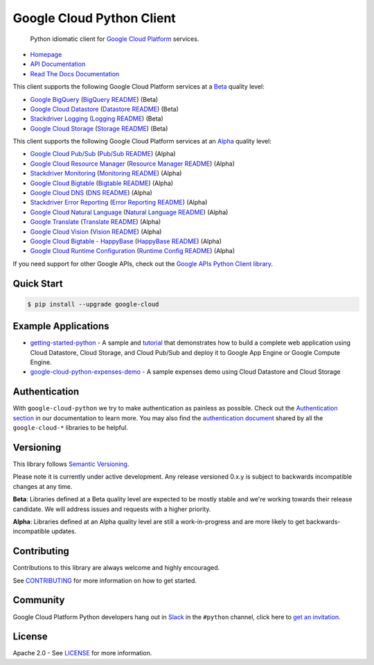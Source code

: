Google Cloud Python Client
==========================

    Python idiomatic client for `Google Cloud Platform`_ services.

.. _Google Cloud Platform: https://cloud.google.com/

|pypi| |circleci| |build| |appveyor| |coverage| |versions|

-  `Homepage`_
-  `API Documentation`_
-  `Read The Docs Documentation`_

.. _Homepage: https://googlecloudplatform.github.io/google-cloud-python/
.. _API Documentation: https://googlecloudplatform.github.io/google-cloud-python/stable/
.. _Read The Docs Documentation: https://google-cloud-python.readthedocs.io/en/latest/


This client supports the following Google Cloud Platform services at a Beta_ quality level:

-  `Google BigQuery`_ (`BigQuery README`_) (Beta)
-  `Google Cloud Datastore`_ (`Datastore README`_) (Beta)
-  `Stackdriver Logging`_ (`Logging README`_) (Beta)
-  `Google Cloud Storage`_ (`Storage README`_) (Beta)


This client supports the following Google Cloud Platform services at an Alpha_ quality level:

-  `Google Cloud Pub/Sub`_ (`Pub/Sub README`_) (Alpha)
-  `Google Cloud Resource Manager`_ (`Resource Manager README`_) (Alpha)
-  `Stackdriver Monitoring`_ (`Monitoring README`_) (Alpha)
-  `Google Cloud Bigtable`_ (`Bigtable README`_) (Alpha)
-  `Google Cloud DNS`_ (`DNS README`_) (Alpha)
-  `Stackdriver Error Reporting`_ (`Error Reporting README`_) (Alpha)
-  `Google Cloud Natural Language`_ (`Natural Language README`_) (Alpha)
-  `Google Translate`_ (`Translate README`_) (Alpha)
-  `Google Cloud Vision`_ (`Vision README`_) (Alpha)
-  `Google Cloud Bigtable - HappyBase`_ (`HappyBase README`_) (Alpha)
-  `Google Cloud Runtime Configuration`_ (`Runtime Config README`_) (Alpha)

.. _Google Cloud Datastore: https://pypi.python.org/pypi/google-cloud-datastore
.. _Datastore README: https://github.com/GoogleCloudPlatform/google-cloud-python/tree/master/datastore
.. _Google Cloud Storage: https://pypi.python.org/pypi/google-cloud-storage
.. _Storage README: https://github.com/GoogleCloudPlatform/google-cloud-python/tree/master/storage
.. _Google Cloud Pub/Sub: https://pypi.python.org/pypi/google-cloud-pubsub
.. _Pub/Sub README: https://github.com/GoogleCloudPlatform/google-cloud-python/tree/master/pubsub
.. _Google BigQuery: https://pypi.python.org/pypi/google-cloud-bigquery
.. _BigQuery README: https://github.com/GoogleCloudPlatform/google-cloud-python/tree/master/bigquery
.. _Google Cloud Resource Manager: https://pypi.python.org/pypi/google-cloud-resource-manager
.. _Resource Manager README: https://github.com/GoogleCloudPlatform/google-cloud-python/tree/master/resource_manager
.. _Stackdriver Logging: https://pypi.python.org/pypi/google-cloud-logging
.. _Logging README: https://github.com/GoogleCloudPlatform/google-cloud-python/tree/master/logging
.. _Stackdriver Monitoring: https://pypi.python.org/pypi/google-cloud-monitoring
.. _Monitoring README: https://github.com/GoogleCloudPlatform/google-cloud-python/tree/master/monitoring
.. _Google Cloud Bigtable: https://pypi.python.org/pypi/google-cloud-bigtable
.. _Bigtable README: https://github.com/GoogleCloudPlatform/google-cloud-python/tree/master/bigtable
.. _Google Cloud DNS: https://pypi.python.org/pypi/google-cloud-dns
.. _DNS README: https://github.com/GoogleCloudPlatform/google-cloud-python/tree/master/dns
.. _Stackdriver Error Reporting: https://pypi.python.org/pypi/google-cloud-error-reporting
.. _Error Reporting README: https://github.com/GoogleCloudPlatform/google-cloud-python/tree/master/error_reporting
.. _Google Cloud Natural Language: https://pypi.python.org/pypi/google-cloud-language
.. _Natural Language README: https://github.com/GoogleCloudPlatform/google-cloud-python/tree/master/language
.. _Google Translate: https://pypi.python.org/pypi/google-cloud-translate
.. _Translate README: https://github.com/GoogleCloudPlatform/google-cloud-python/tree/master/translate
.. _Google Cloud Vision: https://pypi.python.org/pypi/google-cloud-vision
.. _Vision README: https://github.com/GoogleCloudPlatform/google-cloud-python/tree/master/vision
.. _Google Cloud Bigtable - HappyBase: https://pypi.python.org/pypi/google-cloud-happybase/
.. _HappyBase README: https://github.com/GoogleCloudPlatform/google-cloud-python-happybase
.. _Google Cloud Runtime Configuration: https://cloud.google.com/deployment-manager/runtime-configurator/
.. _Runtime Config README: https://github.com/GoogleCloudPlatform/google-cloud-python/tree/master/runtimeconfig

If you need support for other Google APIs, check out the
`Google APIs Python Client library`_.

.. _Google APIs Python Client library: https://github.com/google/google-api-python-client

Quick Start
-----------

.. code-block:: console

    $ pip install --upgrade google-cloud

Example Applications
--------------------

-  `getting-started-python`_ - A sample and `tutorial`_ that demonstrates how to build a complete web application using Cloud Datastore, Cloud Storage, and Cloud Pub/Sub and deploy it to Google App Engine or Google Compute Engine.
-  `google-cloud-python-expenses-demo`_ - A sample expenses demo using Cloud Datastore and Cloud Storage

.. _getting-started-python: https://github.com/GoogleCloudPlatform/getting-started-python
.. _tutorial: https://cloud.google.com/python
.. _google-cloud-python-expenses-demo: https://github.com/GoogleCloudPlatform/google-cloud-python-expenses-demo

Authentication
--------------

With ``google-cloud-python`` we try to make authentication as painless as possible.
Check out the `Authentication section`_ in our documentation to learn more.
You may also find the `authentication document`_ shared by all the
``google-cloud-*`` libraries to be helpful.

.. _Authentication section: https://google-cloud-python.readthedocs.io/en/latest/google-cloud-auth.html
.. _authentication document: https://github.com/GoogleCloudPlatform/gcloud-common/tree/master/authentication

.. _Alpha: #versioning
.. _Beta: #versioning

Versioning
----------

This library follows `Semantic Versioning`_.

Please note it is currently under active development. Any release versioned 0.x.y is subject to backwards incompatible changes at any time.

**Beta**: Libraries defined at a Beta quality level are expected to be mostly stable and we're working towards their release candidate. We will address issues and requests with a higher priority.

**Alpha**: Libraries defined at an Alpha quality level are still a work-in-progress and are more likely to get backwards-incompatible updates.

.. _Semantic Versioning: http://semver.org

Contributing
------------

Contributions to this library are always welcome and highly encouraged.

See `CONTRIBUTING`_ for more information on how to get started.

.. _CONTRIBUTING: https://github.com/GoogleCloudPlatform/google-cloud-python/blob/master/CONTRIBUTING.rst

Community
---------

Google Cloud Platform Python developers hang out in `Slack`_ in the ``#python``
channel, click here to `get an invitation`_.


.. _Slack: https://googlecloud-community.slack.com
.. _get an invitation: https://gcp-slack.appspot.com/

License
-------

Apache 2.0 - See `LICENSE`_ for more information.

.. _LICENSE: https://github.com/GoogleCloudPlatform/google-cloud-python/blob/master/LICENSE

.. |build| image:: https://travis-ci.org/GoogleCloudPlatform/google-cloud-python.svg?branch=master
   :target: https://travis-ci.org/GoogleCloudPlatform/google-cloud-python
.. |circleci| image:: https://circleci.com/gh/GoogleCloudPlatform/google-cloud-python.svg?style=shield
   :target: https://circleci.com/gh/GoogleCloudPlatform/google-cloud-python
.. |appveyor| image:: https://ci.appveyor.com/api/projects/status/github/googlecloudplatform/google-cloud-python?branch=master&svg=true
   :target: https://ci.appveyor.com/project/GoogleCloudPlatform/google-cloud-python
.. |coverage| image:: https://coveralls.io/repos/GoogleCloudPlatform/google-cloud-python/badge.png?branch=master
   :target: https://coveralls.io/r/GoogleCloudPlatform/google-cloud-python?branch=master
.. |pypi| image:: https://img.shields.io/pypi/v/google-cloud.svg
   :target: https://pypi.python.org/pypi/google-cloud
.. |versions| image:: https://img.shields.io/pypi/pyversions/google-cloud.svg
   :target: https://pypi.python.org/pypi/google-cloud
